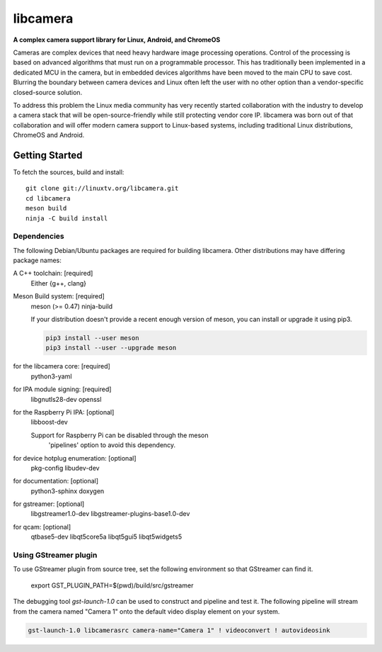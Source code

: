 .. SPDX-License-Identifier: CC-BY-SA-4.0

.. section-begin-libcamera

===========
 libcamera
===========

**A complex camera support library for Linux, Android, and ChromeOS**

Cameras are complex devices that need heavy hardware image processing
operations. Control of the processing is based on advanced algorithms that must
run on a programmable processor. This has traditionally been implemented in a
dedicated MCU in the camera, but in embedded devices algorithms have been moved
to the main CPU to save cost. Blurring the boundary between camera devices and
Linux often left the user with no other option than a vendor-specific
closed-source solution.

To address this problem the Linux media community has very recently started
collaboration with the industry to develop a camera stack that will be
open-source-friendly while still protecting vendor core IP. libcamera was born
out of that collaboration and will offer modern camera support to Linux-based
systems, including traditional Linux distributions, ChromeOS and Android.

.. section-end-libcamera
.. section-begin-getting-started

Getting Started
---------------

To fetch the sources, build and install:

::

  git clone git://linuxtv.org/libcamera.git
  cd libcamera
  meson build
  ninja -C build install

Dependencies
~~~~~~~~~~~~

The following Debian/Ubuntu packages are required for building libcamera.
Other distributions may have differing package names:

A C++ toolchain: [required]
	Either {g++, clang}

Meson Build system: [required]
        meson (>= 0.47) ninja-build

        If your distribution doesn't provide a recent enough version of meson,
        you can install or upgrade it using pip3.

        .. code::

            pip3 install --user meson
            pip3 install --user --upgrade meson

for the libcamera core: [required]
        python3-yaml

for IPA module signing: [required]
        libgnutls28-dev openssl

for the Raspberry Pi IPA: [optional]
        libboost-dev

        Support for Raspberry Pi can be disabled through the meson
         'pipelines' option to avoid this dependency.

for device hotplug enumeration: [optional]
	pkg-config libudev-dev

for documentation: [optional]
	python3-sphinx doxygen

for gstreamer: [optional]
	libgstreamer1.0-dev libgstreamer-plugins-base1.0-dev

for qcam: [optional]
	qtbase5-dev libqt5core5a libqt5gui5 libqt5widgets5

Using GStreamer plugin
~~~~~~~~~~~~~~~~~~~~~~

To use GStreamer plugin from source tree, set the following environment so that
GStreamer can find it.

  export GST_PLUGIN_PATH=$(pwd)/build/src/gstreamer

The debugging tool `gst-launch-1.0` can be used to construct and pipeline and test
it. The following pipeline will stream from the camera named "Camera 1" onto the
default video display element on your system.

.. code::

  gst-launch-1.0 libcamerasrc camera-name="Camera 1" ! videoconvert ! autovideosink

.. section-end-getting-started
